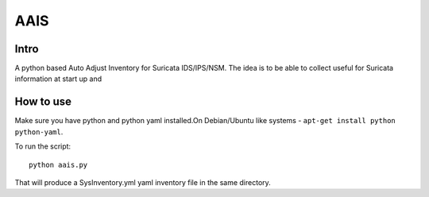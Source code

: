 =====
AAIS  
=====

Intro
=====

A python based Auto Adjust Inventory for Suricata IDS/IPS/NSM. 
The idea is to be able to collect useful for Suricata information at start up and 



How to use
==========

Make sure you have python and python yaml installed.On Debian/Ubuntu like systems - ``apt-get install python python-yaml``.

To run the script: ::

 python aais.py

That will produce a SysInventory.yml yaml inventory file in the same directory.
